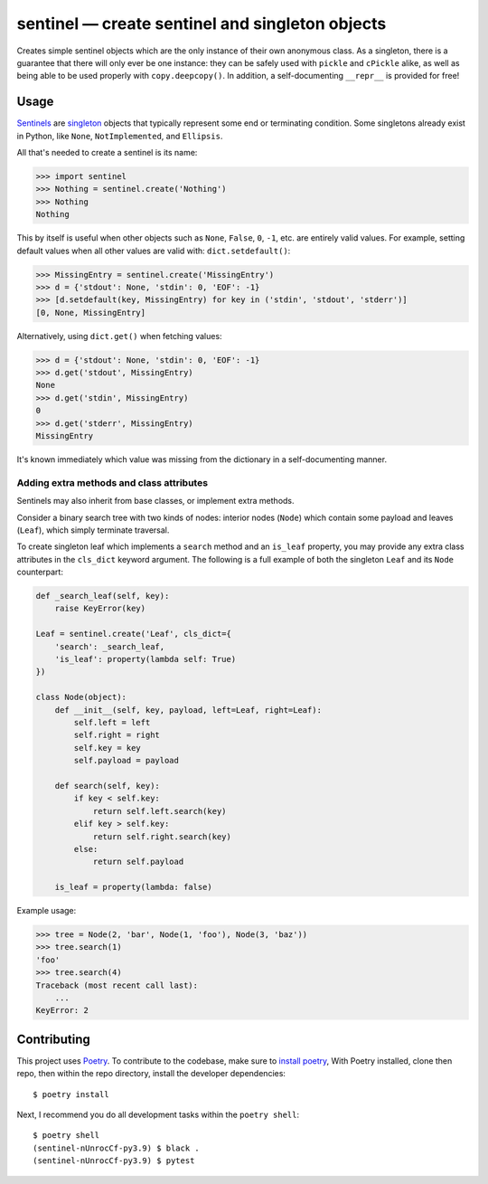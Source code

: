 *************************************************
sentinel — create sentinel and singleton objects
*************************************************

|Tests| |PyPI version|

.. |Tests| image:: https://github.com/eddieantonio/sentinel/workflows/Python%20package/badge.svg
   :target: https://github.com/eddieantonio/sentinel/actions?query=workflow%3A%22Python+package%22
.. |PyPI version| image:: https://img.shields.io/pypi/v/sentinel
   :target: https://pypi.org/project/sentinel/

Creates simple sentinel objects which are the only instance of their own
anonymous class. As a singleton, there is a guarantee that there will only
ever be one instance: they can be safely used with ``pickle`` and ``cPickle``
alike, as well as being able to be used properly with ``copy.deepcopy()``. In
addition, a self-documenting ``__repr__`` is provided for free!

Usage
=====

Sentinels_ are singleton_ objects that typically represent some end or
terminating condition. Some singletons already exist in Python, like ``None``,
``NotImplemented``, and ``Ellipsis``.


All that's needed to create a sentinel is its name:

>>> import sentinel
>>> Nothing = sentinel.create('Nothing')
>>> Nothing
Nothing

This by itself is useful when other objects such as ``None``, ``False``,
``0``, ``-1``, etc.  are entirely valid values. For example, setting default
values when all other values are valid with: ``dict.setdefault()``:

>>> MissingEntry = sentinel.create('MissingEntry')
>>> d = {'stdout': None, 'stdin': 0, 'EOF': -1}
>>> [d.setdefault(key, MissingEntry) for key in ('stdin', 'stdout', 'stderr')]
[0, None, MissingEntry]

Alternatively, using ``dict.get()`` when fetching values:

>>> d = {'stdout': None, 'stdin': 0, 'EOF': -1}
>>> d.get('stdout', MissingEntry)
None
>>> d.get('stdin', MissingEntry)
0
>>> d.get('stderr', MissingEntry)
MissingEntry

It's known immediately which value was missing from the dictionary in a
self-documenting manner.

Adding extra methods and class attributes
-----------------------------------------

Sentinels may also inherit from base classes, or implement extra methods.

Consider a binary search tree with two kinds of nodes: interior nodes
(``Node``) which contain some payload and leaves (``Leaf``), which simply
terminate traversal.

To create singleton leaf which implements a ``search`` method and an
``is_leaf`` property, you may provide any extra class attributes in the
``cls_dict`` keyword argument. The following is a full example of both
the singleton ``Leaf`` and its ``Node`` counterpart:

.. code-block:: python

    def _search_leaf(self, key):
        raise KeyError(key)

    Leaf = sentinel.create('Leaf', cls_dict={
        'search': _search_leaf,
        'is_leaf': property(lambda self: True)
    })

    class Node(object):
        def __init__(self, key, payload, left=Leaf, right=Leaf):
            self.left = left
            self.right = right
            self.key = key
            self.payload = payload

        def search(self, key):
            if key < self.key:
                return self.left.search(key)
            elif key > self.key:
                return self.right.search(key)
            else:
                return self.payload

        is_leaf = property(lambda: false)

Example usage:

>>> tree = Node(2, 'bar', Node(1, 'foo'), Node(3, 'baz'))
>>> tree.search(1)
'foo'
>>> tree.search(4)
Traceback (most recent call last):
    ...
KeyError: 2


Contributing
============

This project uses Poetry_. To contribute to the codebase, make sure to `install poetry`_,
With Poetry installed, clone then repo, then within the repo directory, install the developer dependencies::

    $ poetry install

Next, I recommend you do all development tasks within the ``poetry shell``::

    $ poetry shell
    (sentinel-nUnrocCf-py3.9) $ black .
    (sentinel-nUnrocCf-py3.9) $ pytest

.. _Sentinels: http://en.wikipedia.org/wiki/Sentinel_nodes
.. _singleton: http://en.wikipedia.org/wiki/Singleton_pattern
.. _Poetry: https://python-poetry.org/
.. _install poetry: https://python-poetry.org/docs/#installation
